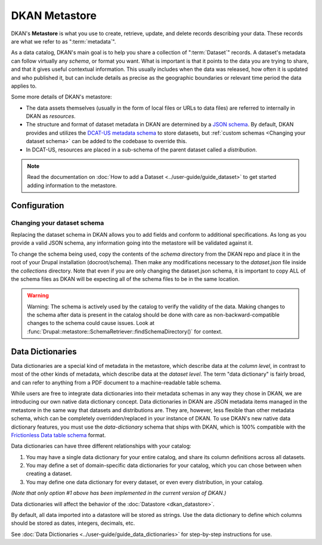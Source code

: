 DKAN Metastore
==============
.. _metastore:

DKAN's **Metastore** is what you use to create, retrieve, update, and delete records describing your data.
These records are what we refer to as ":term:`metadata`".

As a data catalog, DKAN's main goal is to help you share a collection of ":term:`Dataset`" records.
A dataset's metadata can follow virtually any *schema*, or format you want. What is important is that it
points to the data you are trying to share, and that it gives useful contextual information. This usually
includes when the data was released, how often it is updated and who published it, but can include details
as precise as the geographic boundaries or relevant time period the data applies to.

Some more details of DKAN's metastore:

* The data assets themselves (usually in the form of local files or URLs to data files) are referred to internally in DKAN as *resources*.
* The structure and format of dataset metadata in DKAN are determined by a `JSON schema <https://json-schema.org/>`_. By default, DKAN provides and utilizes the `DCAT-US metadata schema <https://resources.data.gov/resources/dcat-us/>`_ to store datasets, but :ref:`custom schemas <Changing your dataset schema>` can be added to the codebase to override this.
* In DCAT-US, resources are placed in a sub-schema of the parent dataset called a *distribution*.

.. image:: https://project-open-data.cio.gov/v1.1/schema-diagram.svg
  :width: 400
  :alt: Dataset Structure

.. note::

  Read the documentation on :doc:`How to add a Dataset <../user-guide/guide_dataset>` to get started adding information to the metastore.


Configuration
-------------

Changing your dataset schema
^^^^^^^^^^^^^^^^^^^^^^^^^^^^

Replacing the dataset schema in DKAN allows you to add fields and conform to additional specifications.
As long as you provide a valid JSON schema, any information going into the metastore will be validated against it.

To change the schema being used, copy the contents of the `schema` directory from the DKAN repo and place
it in the root of your Drupal installation (docroot/schema). Then make any modifications necessary to the
`dataset.json` file inside the `collections` directory. Note that even if you are only changing the
dataset.json schema, it is important to copy ALL of the schema files as DKAN will be expecting all of the
schema files to be in the same location.

.. warning::

  Warning: The schema is actively used by the catalog to verify the validity of the data.
  Making changes to the schema after data is present in the catalog should be done with care
  as non-backward-compatible changes to the schema could cause issues.
  Look at :func:`Drupal::metastore::SchemaRetriever::findSchemaDirectory()` for context.

Data Dictionaries
-----------------

Data dictionaries are a special kind of metadata in the metastore, which describe data at the *column level*,
in contrast to most of the other kinds of metadata, which describe data at the *dataset level*.
The term "data dictionary" is fairly broad, and can refer to anything from a PDF document to a
machine-readable table schema.

While users are free to integrate data dictionaries into their metadata schemas in any way they chose
in DKAN, we are introducing our own native data dictionary concept. Data dictionaries in DKAN are JSON
metadata items managed in the metastore in the same way that datasets and distributions are. They are,
however, less flexible than other metadata schema, which can be completely overridden/replaced in your
instance of DKAN. To use DKAN's new native data dictionary features, you must use the `data-dictionary`
schema that ships with DKAN, which is 100% compatible with the `Frictionless Data table schema <https://specs.frictionlessdata.io/table-schema/>`_ format.

Data dictionaries can have three different relationships with your catalog:

1. You may have a single data dictionary for your entire catalog, and share its column definitions across all datasets.
2. You may define a set of domain-specific data dictionaries for your catalog, which you can chose between when creating a dataset.
3. You may define one data dictionary for every dataset, or even every distribution, in your catalog.

*(Note that only option #1 above has been implemented in the current version of DKAN.)*

Data dictionaries will affect the behavior of the :doc:`Datastore <dkan_datastore>`.

By default, all data imported into a datastore will be stored as strings.
Use the data dictionary to define which columns should be stored as dates, integers, decimals, etc.

See :doc:`Data Dictionaries <../user-guide/guide_data_dictionaries>` for step-by-step instructions for use.

